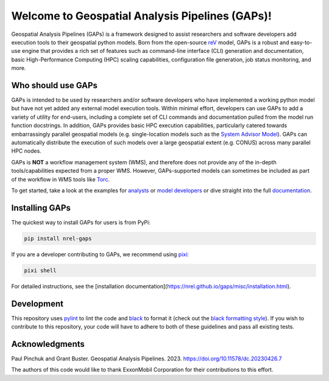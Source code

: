 ================================================
Welcome to Geospatial Analysis Pipelines (GAPs)!
================================================

|Docs| |Tests| |Linter| |PyPi| |PythonV| |Codecov|

.. |Docs| image:: https://github.com/NREL/gaps/workflows/Documentation/badge.svg
    :target: https://nrel.github.io/gaps/

.. |Tests| image:: https://github.com/NREL/gaps/workflows/Pytests/badge.svg
    :target: https://github.com/NREL/gaps/actions?query=workflow%3A%22Pytests%22

.. |Linter| image:: https://github.com/NREL/gaps/workflows/Lint%20Code%20Base/badge.svg
    :target: https://github.com/NREL/gaps/actions?query=workflow%3A%22Lint+Code+Base%22

.. |PyPi| image:: https://img.shields.io/pypi/pyversions/NREL-gaps.svg
    :target: https://pypi.org/project/NREL-gaps/

.. |PythonV| image:: https://badge.fury.io/py/NREL-gaps.svg
    :target: https://badge.fury.io/py/NREL-gaps

.. |Codecov| image:: https://codecov.io/gh/NREL/gaps/branch/main/graph/badge.svg?token=6VZK0Q2QNQ
    :target: https://codecov.io/gh/NREL/gaps


.. inclusion-intro

Geospatial Analysis Pipelines (GAPs) is a framework designed
to assist researchers and software developers add execution
tools to their geospatial python models. Born from the
open-source `reV <https://github.com/NREL/reV>`_ model, GAPs is a
robust and easy-to-use engine that provides a rich set of features
such as command-line interface (CLI) generation and documentation,
basic High-Performance Computing (HPC) scaling capabilities,
configuration file generation, job status monitoring, and more.


Who should use GAPs
===================
GAPs is intended to be used by researchers and/or software developers
who have implemented a working python model but have not yet added any
external model execution tools. Within minimal effort, developers can
use GAPs to add a variety of utility for end-users, including a complete
set of CLI commands and documentation pulled from the model run function
docstrings. In addition, GAPs provides basic HPC execution capabilities,
particularly catered towards embarrassingly parallel geospatial models
(e.g. single-location models such as the `System Advisor Model <https://sam.nrel.gov>`_).
GAPs can automatically distribute the execution of such models over a large
geospatial extent (e.g. CONUS) across many parallel HPC nodes.

GAPs is **NOT** a workflow management system (WMS), and therefore does not
provide any of the in-depth tools/capabilities expected from a proper WMS.
However, GAPs-supported models can sometimes be included as part of the workflow in
WMS tools like `Torc <https://pages.github.nrel.gov/viz/wms/index.html#/>`_.

To get started, take a look at the examples for
`analysts <https://nrel.github.io/gaps/misc/examples.users.html>`_ or
`model developers <https://nrel.github.io/gaps/misc/examples.developers.html>`_
or dive straight into the full `documentation <https://nrel.github.io/gaps/>`_.


Installing GAPs
===============

The quickest way to install GAPs for users is from PyPi:

.. code-block:: shell

    pip install nrel-gaps

If you are a developer contributing to GAPs, we recommend using `pixi <https://pixi.sh/latest/>`_:

.. code-block:: shell

    pixi shell

For detailed instructions, see the [installation documentation](https://nrel.github.io/gaps/misc/installation.html).

Development
===========

This repository uses `pylint <https://pylint.pycqa.org/en/latest/>`_ to lint the code and
`black <https://black.readthedocs.io/en/stable/index.html>`_ to format it (check out the
`black formatting style <https://black.readthedocs.io/en/stable/the_black_code_style/current_style.html>`_).
If you wish to contribute to this repository, your code will have to adhere to both of these guidelines and pass all existing tests.


Acknowledgments
===============
.. inclusion-ack

Paul Pinchuk and Grant Buster. Geospatial Analysis Pipelines. 2023. https://doi.org/10.11578/dc.20230426.7

The authors of this code would like to thank ExxonMobil Corporation for their contributions to this effort.
